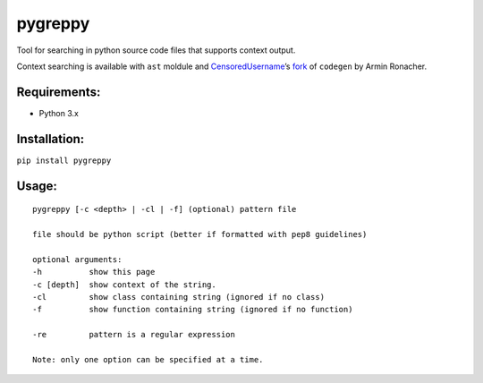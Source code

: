 pygreppy
========

Tool for searching in python source code files that supports context
output.

Context searching is available with ``ast`` moldule and
`CensoredUsername <https://github.com/CensoredUsername/>`__\ ’s
`fork <https://github.com/CensoredUsername/codegen>`__ of ``codegen`` by
Armin Ronacher.

Requirements:
-------------

-  Python 3.x
  
Installation: 
-------------
``pip install pygreppy``

Usage:
------

::

    pygreppy [-c <depth> | -cl | -f] (optional) pattern file

    file should be python script (better if formatted with pep8 guidelines)

    optional arguments:
    -h          show this page
    -c [depth]  show context of the string.
    -cl         show class containing string (ignored if no class)
    -f          show function containing string (ignored if no function)

    -re         pattern is a regular expression

    Note: only one option can be specified at a time.
